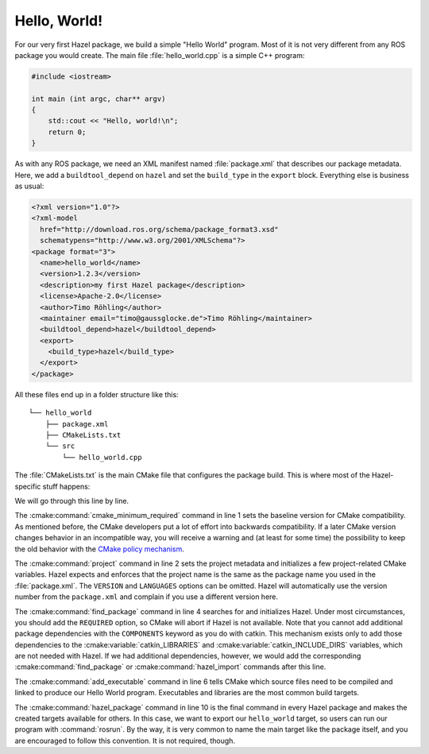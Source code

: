Hello, World!
=============

For our very first Hazel package, we build a simple "Hello World" program. Most
of it is not very different from any ROS package you would create. The main
file :file:`hello_world.cpp` is a simple C++ program:

.. code-block:: c++

    #include <iostream>

    int main (int argc, char** argv)
    {
        std::cout << "Hello, world!\n";
        return 0;
    }

As with any ROS package, we need an XML manifest named :file:`package.xml` that
describes our package metadata. Here, we add a ``buildtool_depend`` on
``hazel`` and set the ``build_type`` in the ``export`` block. Everything else
is business as usual:

.. code-block:: xml

    <?xml version="1.0"?>
    <?xml-model
      href="http://download.ros.org/schema/package_format3.xsd"
      schematypens="http://www.w3.org/2001/XMLSchema"?>
    <package format="3">
      <name>hello_world</name>
      <version>1.2.3</version>
      <description>my first Hazel package</description>
      <license>Apache-2.0</license>
      <author>Timo Röhling</author>
      <maintainer email="timo@gaussglocke.de">Timo Röhling</maintainer>
      <buildtool_depend>hazel</buildtool_depend>
      <export>
        <build_type>hazel</build_type>
      </export>
    </package>

All these files end up in a folder structure like this::

    └── hello_world
        ├── package.xml
        ├── CMakeLists.txt
        └── src
            └── hello_world.cpp

The :file:`CMakeLists.txt` is the main CMake file that configures the package
build. This is where most of the Hazel-specific stuff happens:

.. code-block:: cmake
    :linenos:

    cmake_minimum_required(VERSION 3.10)
    project(hello_world VERSION 1.2.3 LANGUAGES CXX)

    find_package(hazel REQUIRED)

    add_executable(hello_world
       src/hello_world.cpp
    )

    hazel_package(TARGETS hello_world)

We will go through this line by line.

The :cmake:command:`cmake_minimum_required` command in line 1 sets the baseline
version for CMake compatibility. As mentioned before, the CMake developers put
a lot of effort into backwards compatibility. If a later CMake version changes
behavior in an incompatible way, you will receive a warning and (at least for
some time) the possibility to keep the old behavior with the `CMake policy
mechanism`_.

The :cmake:command:`project` command in line 2 sets the project metadata and
initializes a few project-related CMake variables. Hazel expects and enforces
that the project name is the same as the package name you used in the
:file:`package.xml`. The ``VERSION`` and ``LANGUAGES`` options can be omitted.
Hazel will automatically use the version number from the ``package.xml`` and
complain if you use a different version here.

The :cmake:command:`find_package` command in line 4 searches for and
initializes Hazel. Under most circumstances, you should add the ``REQUIRED``
option, so CMake will abort if Hazel is not available. Note that you cannot add
additional package dependencies with the ``COMPONENTS`` keyword as you do with
catkin. This mechanism exists only to add those dependencies to the
:cmake:variable:`catkin_LIBRARIES` and :cmake:variable:`catkin_INCLUDE_DIRS`
variables, which are not needed with Hazel. If we had additional dependencies,
however, we would add the corresponding :cmake:command:`find_package` or
:cmake:command:`hazel_import` commands after this line.

The :cmake:command:`add_executable` command in line 6 tells CMake which source
files need to be compiled and linked to produce our Hello World program.
Executables and libraries are the most common build targets.

The :cmake:command:`hazel_package` command in line 10 is the final command in
every Hazel package and makes the created targets available for others. In this
case, we want to export our ``hello_world`` target, so users can run our
program with :command:`rosrun`. By the way, it is very common to name the main
target like the package itself, and you are encouraged to follow this
convention. It is not required, though.

.. _CMake policy mechanism: https://cmake.org/cmake/help/latest/command/cmake_policy.html

